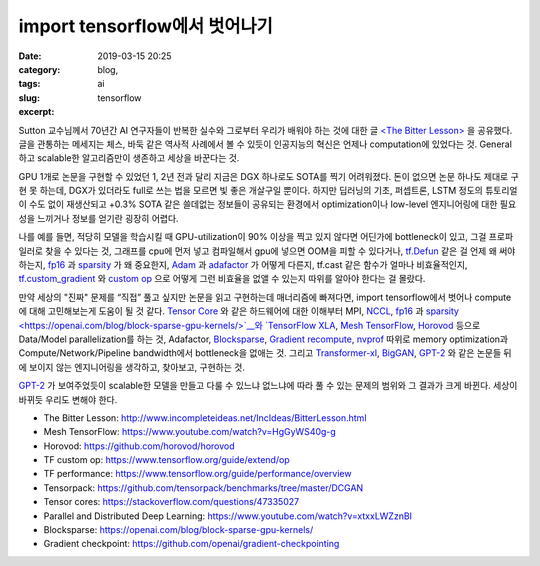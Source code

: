 import tensorflow에서 벗어나기
################################
:date: 2019-03-15 20:25
:category: blog,
:tags: ai
:slug: tensorflow
:excerpt: 


Sutton 교수님께서 70년간 AI 연구자들이 반복한 실수와 그로부터 우리가 배워야 하는 것에 대한 글 `<The Bitter Lesson> <http://www.incompleteideas.net/IncIdeas/BitterLesson.html>`__ 을 공유했다. 글을 관통하는 메세지는 체스, 바둑 같은 역사적 사례에서 볼 수 있듯이 인공지능의 혁신은 언제나 computation에 있었다는 것. General하고 scalable한 알고리즘만이 생존하고 세상을 바꾼다는 것.

GPU 1개로 논문을 구현할 수 있었던 1, 2년 전과 달리 지금은 DGX 하나로도 SOTA를 찍기 어려워졌다. 돈이 없으면 논문 하나도 제대로 구현 못 하는데, DGX가 있더라도 full로 쓰는 법을 모르면 빛 좋은 개살구일 뿐이다. 하지만 딥러닝의 기초, 퍼셉트론, LSTM 정도의 튜토리얼이 수도 없이 재생산되고 +0.3% SOTA 같은 쓸데없는 정보들이 공유되는 환경에서 optimization이나 low-level 엔지니어링에 대한 필요성을 느끼거나 정보를 얻기란 굉장히 어렵다.

나를 예를 들면, 적당히 모델을 학습시킬 때 GPU-utilization이 90% 이상을 찍고 있지 않다면 어딘가에 bottleneck이 있고, 그걸 프로파일러로 찾을 수 있다는 것, 그래프를 cpu에 먼저 넣고 컴파일해서 gpu에 넣으면 OOM을 피할 수 있다거나, `tf.Defun <https://github.com/tensorflow/tensorflow/blob/32edfdd8e4d24db2a3789c85227f1887e4faca95/tensorflow/python/framework/function.py#L45>`__ 같은 걸 언제 왜 써야 하는지, `fp16 <https://docs.nvidia.com/deeplearning/sdk/mixed-precision-training/>`__ 과 `sparsity <https://openai.com/blog/block-sparse-gpu-kernels/>`__ 가 왜 중요한지, `Adam <https://arxiv.org/abs/1412.6980>`__ 과 `adafactor <https://arxiv.org/abs/1804.04235>`__ 가 어떻게 다른지, tf.cast 같은 함수가 얼마나 비효율적인지, `tf.custom_gradient <https://www.tensorflow.org/api_docs/python/tf/custom_gradient>`__ 와 `custom op <https://www.tensorflow.org/guide/extend/op>`__ 으로 어떻게 그런 비효율을 없앨 수 있는지 따위를 알아야 한다는 걸 몰랐다.

만약 세상의 "진짜" 문제를 “직접” 풀고 싶지만 논문을 읽고 구현하는데 매너리즘에 빠져다면, import tensorflow에서 벗어나 compute에 대해 고민해보는게 도움이 될 것 같다. `Tensor Core <https://www.nvidia.com/en-us/data-center/tensorcore/>`__ 와 같은 하드웨어에 대한 이해부터 MPI, `NCCL <https://docs.nvidia.com/deeplearning/sdk/nccl-developer-guide/docs/index.html>`__, `fp16 <https://docs.nvidia.com/deeplearning/sdk/mixed-precision-training/>`__ 과 `sparsity <https://openai.com/blog/block-sparse-gpu-kernels/>`__와 `TensorFlow XLA <https://www.tensorflow.org/xla>`__, `Mesh TensorFlow <https://github.com/tensorflow/mesh/>`__, `Horovod <https://github.com/horovod/horovod>`__ 등으로 Data/Model parallelization를 하는 것, Adafactor, `Blocksparse <https://openai.com/blog/block-sparse-gpu-kernels/>`__, `Gradient recompute <https://github.com/openai/gradient-checkpointing>`__, `nvprof <http://docs.nvidia.com/cuda/profiler-users-guide/index.html>`__ 따위로 memory optimization과 Compute/Network/Pipeline bandwidth에서 bottleneck을 없애는 것. 그리고 `Transformer-xl <https://arxiv.org/abs/1901.02860>`__, `BigGAN <https://arxiv.org/abs/1809.11096>`__, `GPT-2 <https://openai.com/blog/better-language-models/>`__ 와 같은 논문들 뒤에 보이지 않는 엔지니어링을 생각하고, 찾아보고, 구현하는 것.

`GPT-2 <https://openai.com/blog/better-language-models/>`__ 가 보여주었듯이 scalable한 모델을 만들고 다룰 수 있느냐 없느냐에 따라 풀 수 있는 문제의 범위와 그 결과가 크게 바뀐다. 세상이 바뀌듯 우리도 변해야 한다.

- The Bitter Lesson: http://www.incompleteideas.net/IncIdeas/BitterLesson.html
- Mesh TensorFlow: https://www.youtube.com/watch?v=HgGyWS40g-g
- Horovod: https://github.com/horovod/horovod
- TF custom op: https://www.tensorflow.org/guide/extend/op
- TF performance: https://www.tensorflow.org/guide/performance/overview
- Tensorpack: https://github.com/tensorpack/benchmarks/tree/master/DCGAN
- Tensor cores: https://stackoverflow.com/questions/47335027
- Parallel and Distributed Deep Learning: https://www.youtube.com/watch?v=xtxxLWZznBI
- Blocksparse: https://openai.com/blog/block-sparse-gpu-kernels/
- Gradient checkpoint: https://github.com/openai/gradient-checkpointing
